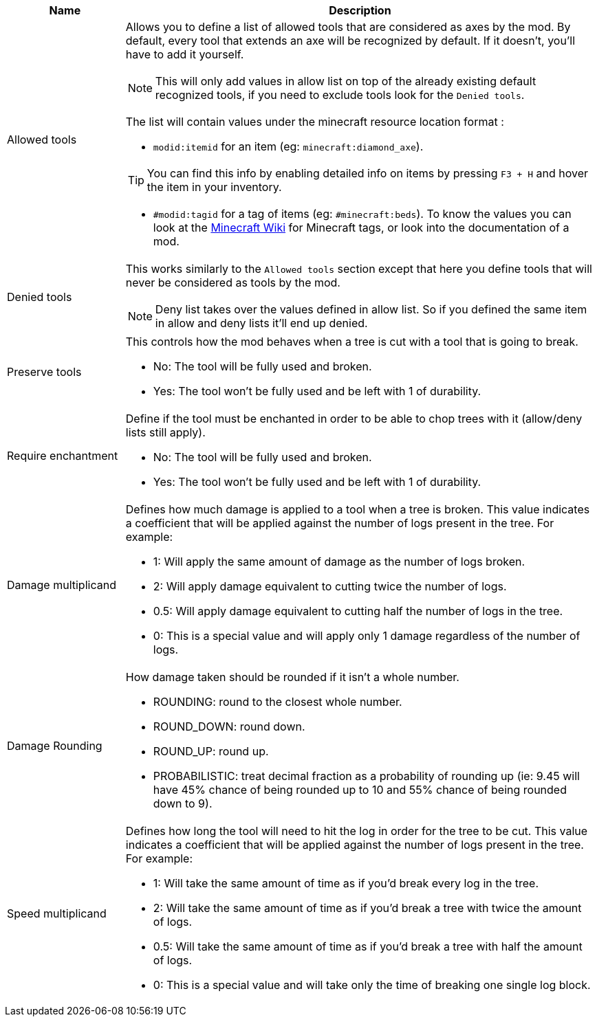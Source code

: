 [cols='1,4a']
|===
|Name |Description

|Allowed tools
|Allows you to define a list of allowed tools that are considered as axes by the mod. By default, every tool that extends an axe will be recognized by default. If it doesn't, you'll have to add it yourself.

NOTE: This will only add values in allow list on top of the already existing default recognized tools, if you need to exclude tools look for the `Denied tools`.

The list will contain values under the minecraft resource location format :

- `modid:itemid` for an item (eg: `minecraft:diamond_axe`).

TIP: You can find this info by enabling detailed info on items by pressing `F3 + H` and hover the item in your inventory.

- `#modid:tagid` for a tag of items (eg: `#minecraft:beds`). To know the values you can look at the link:https://minecraft.fandom.com/wiki/Tag#Items[Minecraft Wiki] for Minecraft tags, or look into the documentation of a mod.

|Denied tools
|This works similarly to the `Allowed tools` section except that here you define tools that will never be considered as tools by the mod.

NOTE: Deny list takes over the values defined in allow list. So if you defined the same item in allow and deny lists it'll end up denied.

|Preserve tools
|This controls how the mod behaves when a tree is cut with a tool that is going to break.

- No: The tool will be fully used and broken.
- Yes: The tool won't be fully used and be left with 1 of durability.

|Require enchantment
|Define if the tool must be enchanted in order to be able to chop trees with it (allow/deny lists still apply).

- No: The tool will be fully used and broken.
- Yes: The tool won't be fully used and be left with 1 of durability.

|Damage multiplicand
|Defines how much damage is applied to a tool when a tree is broken. This value indicates a coefficient that will be applied against the number of logs present in the tree. For example:

- 1: Will apply the same amount of damage as the number of logs broken.
- 2: Will apply damage equivalent to cutting twice the number of logs.
- 0.5: Will apply damage equivalent to cutting half the number of logs in the tree.
- 0: This is a special value and will apply only 1 damage regardless of the number of logs.

|Damage Rounding
|How damage taken should be rounded if it isn't a whole number.

- ROUNDING: round to the closest whole number.
- ROUND_DOWN: round down.
- ROUND_UP: round up.
- PROBABILISTIC: treat decimal fraction as a probability of rounding up (ie: 9.45 will have 45% chance of being rounded up to 10 and 55% chance of being rounded down to 9).

|Speed multiplicand
|Defines how long the tool will need to hit the log in order for the tree to be cut. This value indicates a coefficient that will be applied against the number of logs present in the tree. For example:

- 1: Will take the same amount of time as if you'd break every log in the tree.
- 2: Will take the same amount of time as if you'd break a tree with twice the amount of logs.
- 0.5: Will take the same amount of time as if you'd break a tree with half the amount of logs.
- 0: This is a special value and will take only the time of breaking one single log block.
|===

